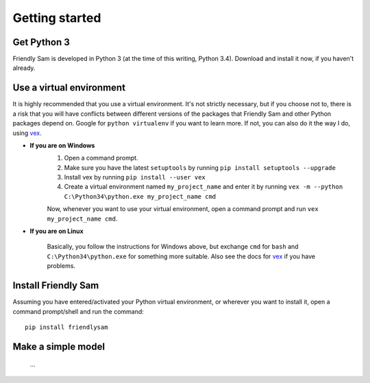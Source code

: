 Getting started
=====================


Get Python 3
----------------

Friendly Sam is developed in Python 3 (at the time of this writing, Python 3.4). Download and install it now, if you haven't already.


Use a virtual environment
------------------------------

It is highly recommended that you use a virtual environment. It's not strictly necessary, but if you choose not to, there is a risk that you will have conflicts between different versions of the packages that Friendly Sam and other Python packages depend on. Google for ``python virtualenv`` if you want to learn more. If not, you can also do it the way I do, using `vex <https://pypi.python.org/pypi/vex>`_.

* **If you are on Windows**
	1. Open a command prompt.
	2. Make sure you have the latest ``setuptools`` by running ``pip install setuptools --upgrade``
	3. Install vex by running ``pip install --user vex``
	4. Create a virtual environment named ``my_project_name`` and enter it by running ``vex -m --python C:\Python34\python.exe my_project_name cmd``

	Now, whenever you want to use your virtual environment, open a command prompt and run ``vex my_project_name cmd``.

* **If you are on Linux**

	Basically, you follow the instructions for Windows above, but exchange ``cmd`` for ``bash`` and ``C:\Python34\python.exe`` for something more suitable. Also see the docs for `vex <https://pypi.python.org/pypi/vex>`_ if you have problems.


Install Friendly Sam
-----------------------------

Assuming you have entered/activated your Python virtual environment, or wherever you want to install it, open a command prompt/shell and run the command::

	pip install friendlysam


Make a simple model
------------------------

 ...
